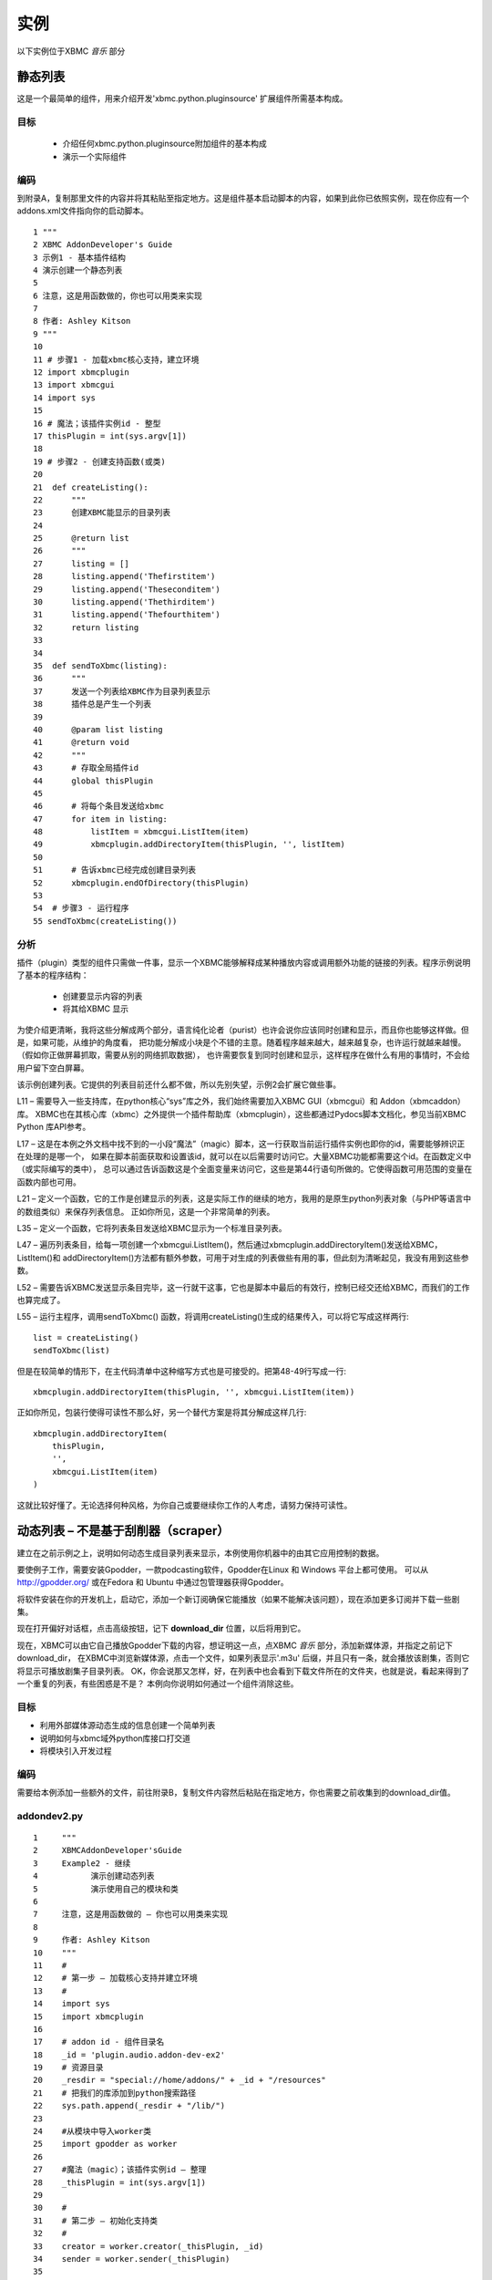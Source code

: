 实例
==================================================
以下实例位于XBMC *音乐* 部分

静态列表
--------------------------------------------------
这是一个最简单的组件，用来介绍开发'xbmc.python.pluginsource' 扩展组件所需基本构成。

目标
~~~~~~~~~~~~~~~~~~~~~~~~~~~~~~~~~~~~~~~~~~~~~~~~~~
 * 介绍任何xbmc.python.pluginsource附加组件的基本构成
 * 演示一个实际组件

编码
~~~~~~~~~~~~~~~~~~~~~~~~~~~~~~~~~~~~~~~~~~~~~~~~~~
到附录A，复制那里文件的内容并将其粘贴至指定地方。这是组件基本启动脚本的内容，如果到此你已依照实例，现在你应有一个addons.xml文件指向你的启动脚本。
::

    1 """
    2 XBMC AddonDeveloper's Guide
    3 示例1 - 基本插件结构
    4 演示创建一个静态列表
    5
    6 注意，这是用函数做的，你也可以用类来实现
    7
    8 作者: Ashley Kitson
    9 """
    10
    11 # 步骤1 - 加载xbmc核心支持，建立环境
    12 import xbmcplugin
    13 import xbmcgui
    14 import sys
    15
    16 # 魔法；该插件实例id - 整型
    17 thisPlugin = int(sys.argv[1])
    18
    19 # 步骤2 - 创建支持函数(或类)
    20
    21  def createListing():
    22      """
    23      创建XBMC能显示的目录列表
    24
    25      @return list
    26      """
    27	    listing = []
    28	    listing.append('Thefirstitem')
    29	    listing.append('Theseconditem')
    30      listing.append('Thethirditem')
    31	    listing.append('Thefourthitem')
    32	    return listing
    33
    34
    35  def sendToXbmc(listing):
    36	    """
    37	    发送一个列表给XBMC作为目录列表显示
    38	    插件总是产生一个列表
    39
    40	    @param list listing
    41	    @return void
    42	    """
    43	    # 存取全局插件id
    44	    global thisPlugin
    45
    46	    # 将每个条目发送给xbmc
    47	    for item in listing:
    48	        listItem = xbmcgui.ListItem(item)
    49	        xbmcplugin.addDirectoryItem(thisPlugin, '', listItem)
    50
    51	    # 告诉xbmc已经完成创建目录列表
    52	    xbmcplugin.endOfDirectory(thisPlugin)
    53
    54  # 步骤3 - 运行程序
    55 sendToXbmc(createListing())

分析
~~~~~~~~~~~~~~~~~~~~~~~~~~~~~~~~~~~~~~~~~~~~~~~~~~
插件（plugin）类型的组件只需做一件事，显示一个XBMC能够解释成某种播放内容或调用额外功能的链接的列表。程序示例说明了基本的程序结构：

 * 创建要显示内容的列表
 * 将其给XBMC 显示

为使介绍更清晰，我将这些分解成两个部分，语言纯化论者（purist）也许会说你应该同时创建和显示，而且你也能够这样做。但是，如果可能，从维护的角度看，
把功能分解成小块是个不错的主意。随着程序越来越大，越来越复杂，也许运行就越来越慢。（假如你正做屏幕抓取，需要从别的网络抓取数据），
也许需要恢复到同时创建和显示，这样程序在做什么有用的事情时，不会给用户留下空白屏幕。

该示例创建列表。它提供的列表目前还什么都不做，所以先别失望，示例2会扩展它做些事。

L11 – 需要导入一些支持库，在python核心“sys”库之外，我们始终需要加入XBMC GUI（xbmcgui）和 Addon（xbmcaddon）库。
XBMC也在其核心库（xbmc）之外提供一个插件帮助库（xbmcplugin），这些都通过Pydocs脚本文档化，参见当前XBMC Python 库API参考。

L17 – 这是在本例之外文档中找不到的一小段“魔法”（magic）脚本，这一行获取当前运行插件实例也即你的id，需要能够辨识正在处理的是哪一个，
如果在脚本前面获取和设置该id，就可以在以后需要时访问它。大量XBMC功能都需要这个id。在函数定义中（或实际编写的类中），
总可以通过告诉函数这是个全面变量来访问它，这些是第44行语句所做的。它使得函数可用范围的变量在函数内部也可用。

L21 – 定义一个函数，它的工作是创建显示的列表，这是实际工作的继续的地方，我用的是原生python列表对象（与PHP等语言中的数组类似）来保存列表信息。
正如你所见，这是一个非常简单的列表。

L35 – 定义一个函数，它将列表条目发送给XBMC显示为一个标准目录列表。

L47 – 遍历列表条目，给每一项创建一个xbmcgui.ListItem()，然后通过xbmcplugin.addDirectoryItem()发送给XBMC， 
ListItem()和 addDirectoryItem()方法都有额外参数，可用于对生成的列表做些有用的事，但此刻为清晰起见，我没有用到这些参数。

L52 – 需要告诉XBMC发送显示条目完毕，这一行就干这事，它也是脚本中最后的有效行，控制已经交还给XBMC，而我们的工作也算完成了。

L55 – 运行主程序，调用sendToXbmc() 函数，将调用createListing()生成的结果传入，可以将它写成这样两行::

    list = createListing()
    sendToXbmc(list)

但是在较简单的情形下，在主代码清单中这种缩写方式也是可接受的。把第48-49行写成一行::

    xbmcplugin.addDirectoryItem(thisPlugin, '', xbmcgui.ListItem(item))

正如你所见，包装行使得可读性不那么好，另一个替代方案是将其分解成这样几行::

    xbmcplugin.addDirectoryItem(
        thisPlugin,
        '',
        xbmcgui.ListItem(item)
    )

这就比较好懂了。无论选择何种风格，为你自己或要继续你工作的人考虑，请努力保持可读性。

动态列表 – 不是基于刮削器（scraper）
--------------------------------------------------
建立在之前示例之上，说明如何动态生成目录列表来显示，本例使用你机器中的由其它应用控制的数据。

要使例子工作，需要安装Gpodder，一款podcasting软件，Gpodder在Linux 和 Windows 平台上都可使用。
可以从 http://gpodder.org/ 或在Fedora 和 Ubuntu 中通过包管理器获得Gpodder。

将软件安装在你的开发机上，启动它，添加一个新订阅确保它能播放（如果不能解决该问题），现在添加更多订阅并下载一些剧集。

现在打开偏好对话框，点击高级按钮，记下 **download_dir** 位置，以后将用到它。

现在，XBMC可以由它自己播放Gpodder下载的内容，想证明这一点，点XBMC *音乐* 部分，添加新媒体源，并指定之前记下download_dir，
在XBMC中浏览新媒体源，点击一个文件，如果列表显示'.m3u' 后缀，并且只有一条，就会播放该剧集，否则它将显示可播放剧集子目录列表。
OK，你会说那又怎样，好，在列表中也会看到下载文件所在的文件夹，也就是说，看起来得到了一个重复的列表，有些困惑是不是？
本例向你说明如何通过一个组件消除这些。

目标
~~~~~~~~~~~~~~~~~~~~~~~~~~~~~~~~~~~~~~~~~~~~~~~~~~
* 利用外部媒体源动态生成的信息创建一个简单列表
* 说明如何与xbmc域外python库接口打交道
* 将模块引入开发过程

编码
~~~~~~~~~~~~~~~~~~~~~~~~~~~~~~~~~~~~~~~~~~~~~~~~~~
需要给本例添加一些额外的文件，前往附录B，复制文件内容然后粘贴在指定地方，你也需要之前收集到的download_dir值。

addondev2.py
~~~~~~~~~~~~~~~~~~~~~~~~~~~~~~~~~~~~~~~~~~~~~~~~~~
::

    1     """
    2     XBMCAddonDeveloper'sGuide
    3     Example2 - 继续
    4     	演示创建动态列表
    5     	演示使用自己的模块和类
    6
    7     注意，这是用函数做的 – 你也可以用类来实现
    8
    9     作者: Ashley Kitson
    10    """
    11    #
    12    # 第一步 – 加载核心支持并建立环境
    13    #
    14    import sys
    15    import xbmcplugin
    16
    17    # addon id - 组件目录名
    18    _id = 'plugin.audio.addon-dev-ex2'
    19    # 资源目录
    20    _resdir = "special://home/addons/" + _id + "/resources"
    21    # 把我们的库添加到python搜索路径
    22    sys.path.append(_resdir + "/lib/")
    23
    24    #从模块中导入worker类
    25    import gpodder as worker
    26
    27    #魔法（magic）；该插件实例id – 整理
    28    _thisPlugin = int(sys.argv[1])
    29
    30    #
    31    # 第二步 – 初始化支持类
    32    #
    33    creator = worker.creator(_thisPlugin, _id)
    34    sender = worker.sender(_thisPlugin)
    35
    36    #
    37    # 第三步 – 运行程序
    38    #
    39    sender.send(creator.get())
    40    xbmcplugin.endOfDirectory(_thisPlugin)

resources/lib/gpodder.py
~~~~~~~~~~~~~~~~~~~~~~~~~~~~~~~~~~~~~~~~~~~~~~~~~~
::

    """
    4    XBMC组件开发者指南
    5    示例2 – 演示从Gpodder目录创建动态列表
    6	 该模块提供创建和显示内容的类
    7	 create and display the contents
    8
    9    作者: Ashley Kitson
    10   """
    11   # 使XBMC和系统模块可用
    12   import xbmc
    13   import xbmcplugin
    14   import xbmcgui
    15   import dircache
    16   import fnmatch
    17
    18   # 为settingsxml标签定义全局常量
    19   __GPOPATH_TAG__ = 'gpoPath'
    20
    21   # 定义类
    22
    23   class creator:
    24	     """
    25	     负责创建将要显示的条目列表
    26	     """
    27	     #
    28	     # 私有方法
    29	     #
    30
    31	     # 当前插件实例标识符
    32	     _pluginId = 0
    33	     # 插件名
    34	     _pluginName = ''
    35
    36	     def __init__(self, pluginId, pluginName):
    37	        """
    38	        构造函数
    39	        @parm int pluginId - 当前插件实例标识符
    40	        @param string pluginName - 插件名
    41	        """
    42	        self._pluginId = pluginId
    43	        self._pluginName = pluginName
    44
    45	     def _createList(self):
    46	        """
    47	        创建动态列表
    48	        @access private
    49	        @returns list
    50	        """
    51	        # 为gpodder目录获取用户设置
    52	        dir = xbmcplugin.getSetting(self._pluginId, __GPOPATH_TAG__)
    53	        # 获取gpodder目录内容
    54	        dirContent = dircache.listdir(dir)
    55	        # 解析所有.m3u文件内容
    56	        dirContent = fnmatch.filter(dirContent, '*.m3u')
    57
    58	        # 创建列表
    59	        listing = []
    60	        for file in dirContent:
    61	            uri = xbmc.translatePath(dir + '/' + file)
    62	            label = file.replace('.m3u', '')
    63	            listing.append([label, uri])
    64
    65	        return listing
    66
    67
    68	    #
    69	    # 公有API
    70	    #
    71
    72	    def get(self):
    73	        """
    74	        刷新和获取当前显示列表
    75	        @access public
    76	        @returns list
    77	        @usage	c = example2.creator()
    78	        list = c.get()
    79	        """
    80	        return self._createList()
    81
    82  class sender:
    83	"""
    84	负责发送输出到XBMC
    85	"""
    86	# current instance of plugin identifier
    87	_pluginId = 0
    88
    89	    def __init__(self,pluginId):
    90	        """
    91	        构造函数
    92	        @parm intpluginId -当前插件实例标识符
    93	        """
    94	        self._pluginId = pluginId
    95
    96
    97	    def send(self, listing):
    98	        """
    99	        发送输出到XBMC
    100	        @param list listing - 显示条目列表
    101	        @return void
    102	        """
    103	        # 创建条目列表
    104	        # item[0] = itemlabel（条目标签）
    105	        # item[1] = itemuri（条目uri）
    106	        for item in listing:
    107	            listItem = xbmcgui.ListItem(item[0])
    108	            xbmcplugin.addDirectoryItem(
                        self._pluginId, item[1], listItem)

分析
~~~~~~~~~~~~~~~~~~~~~~~~~~~~~~~~~~~~~~~~~~~~~~~~~~
该组件扩展我们已经学过的东西，首先是一些简单的事情；

该组件使用了一个设置文件(resources/settings.xml)，其基本格式在本文档前面解释过了，我们需要这个是因为不同机器上Gpodder下载文件的位置各不相同。
本例并不说明如何在线编辑其值，它会在今后示例中出来。此刻如果需要改变它的值，可以简单地在编辑器中做这个。

该组件利用一个模块扩展其核心功能，首要原因是godder.py模块文件中的代码有潜力在其它组件中重用；第二个原因是把功能分解在小文件里更好管理，
它允许我们向您展示如何从组件目录层次中的分立模块中调取自己的类。

Addondev2.py
^^^^^^^^^^^^^^^^^^^^^^^^^^^^^^^^^^^^^^^^^^^^^^^^^^
L14 – 导入（调取）所需外部模块

L17 至 22 – 需要告诉Python到哪里去找到模块文件，这些行建立路径并将其添加到python搜索路径。_id变量以后也会用到

L25 – 已经告诉Python 哪里可以找到库模块，现在装载它们，我把Godder模块重命名为'worker'，这不是必需的，但从语义可读性上看，有时这样做比较好

L33 和 34 – 现在初始化将要使用的类，这些有效地替换了前个例子中的函数，运作类需要传入变量值

L39 – 运行程序。像之前示例，运用缩写方式运行一个方法

L40 – 与例1不同，显式告诉XBMC我们已经完成工作，任务分离使得易于通过主程序脚本添加功能，而不用担心模块退出目录列表

resources/lib/gpodder.py
^^^^^^^^^^^^^^^^^^^^^^^^^^^^^^^^^^^^^^^^^^^^^^^^^^
L19 – Python其实并不以PHP等语言同样的方式真正支持常量，惯例是用TAG来标识你想以常量对待的变量，该变量匹配我们要从设置文件中读取的设置名

L23 – 这里我们定义将要负责创建内容列表的类，它在L36（第36行）的构造器只是简单地保存传过来的值，以待后用。

L45 – 在此我们定义执行创建列表实际工作的方法，它的名字里有一个位置下划线，再说一下，Python并不真正支持私有或保护方法的概念，它纯粹是个惯例

L52 – 从当前用户设置文件里为gpoPath设置获取设置，该xbmc方法可时获取当前用户组件变量简单易行

L54 – 用Python dircache模块来获取gpodder目录内容

L56 – 使用Python fmatch库去除目录里不是以'.m3u'结尾的内容

我们也可以把之前三行合并连接在一起::

    dirContent = fnmatch.filter(
    dircache.listdir(
    xbmcplugin.getSetting(self._pluginId,__GPOPATH_TAG__)
    ),'*.m3u')

L60 至 63 – XBMC确实需要两个信息来操作目录列表：

 * 给用户显示的标签– 这是我们在例1里做过的
 * 实际动作URI，它可以是一个url (http://), 一个文件位置(/home/user/bal/blah.mp3) 或任何URI格式。

 XBMC知道如何处理.m3u（播放列表文件），因此我们要做的只是给出.m3u文件位置的列表。

L61 – **重要的一点** ，这是一个我们需要用来确保所用文件路径被转换成XBMC运行平台能够理解的东西

L62 – 获取标签，只是简单把'.m3u'从文件名中剔除

L72 – 一个完成实际工作函数的“公用”包装器

L82 – 输出列表到XBMC的发送类的定义

L106 至 108 – 本例和例1处理的唯一区别是我们传递了一个额外参数给xbmcplugin.addDirectoryItem()。
第二个参数是当用户点击列表时我们要显示内容的URI

家庭作业
~~~~~~~~~~~~~~~~~~~~~~~~~~~~~~~~~~~~~~~~~~~~~~~~~~
上述实例在每个条目被浏览到时没有显示podcast图片文件，看一看Gpodder如何在下载目录里存放这些信息，提取文件位置添加到列表中。

Dynamic listing – 更好的RSS阅读器？
--------------------------------------------------
XBMC的一个比较令人失望的地方是不能读取RSS新闻来源，有一些办法可以做到这点，但是打开浏览器阅读新闻条目如何？继续读下去。 

目标
~~~~~~~~~~~~~~~~~~~~~~~~~~~~~~~~~~~~~~~~~~~~~~~~~~

* 演示利用其它插件（addon）作为模块库（出于重用目的）
* 演示从目录列表中调用plugin插件
* 演示在xbmc内部启动另一个程序

要让该实例工作，首先需要安装XBMC团队提供的Rss编辑器（缺省组件库）。

编码
~~~~~~~~~~~~~~~~~~~~~~~~~~~~~~~~~~~~~~~~~~~~~~~~~~
本实例脚本包含在附件C中，将其复制和粘贴至./xbmc/addons目录下script.rss- chippyash 目录，完整的代码清单也演示了一些符合XBMC要求的注释内容，这些注释含有版权许可信息，如果你要发布该组件，应将其加入到代码中，与再在此处复制整个代码清单相比，我更倾向直接从源代码中抽出相关行来讨论。

分析
~~~~~~~~~~~~~~~~~~~~~~~~~~~~~~~~~~~~~~~~~~~~~~~~~~
addon.xml
^^^^^^^^^^^^^^^^^^^^^^^^^^^^^^^^^^^^^^^^^^^^^^^^^^
这里唯一真正有趣的事是“requires”
::

    <requires>
        <import addon="script.rss.editor" version="1.5.9"/>
    </requires>

它告诉系统我们依赖于RSS编辑器组件

rss-example.py
^^^^^^^^^^^^^^^^^^^^^^^^^^^^^^^^^^^^^^^^^^^^^^^^^^

行35 至 42
::

    # rwparris rss编辑器组件名
    __RSSEDITOR_NAME__ = "script.rss.editor"
    # 给RSS编辑器创建库路径
    _path = xbmcaddon.Addon(__RSSEDITOR_NAME__).getAddonInfo('path')
    sys.path.append(xbmc.translatePath(os.path.join(_path, 'resources', 'lib')))
    # 建立XML解析器语言引导程序
    __language__ = xbmcaddon.Addon(__RSSEDITOR_NAME__).getLocalizedString

这是我们准备系统并将RSS编辑器代码包括进脚本搜索路径的地方。__language__全局变量是必需的，因为将要使用的XML解析类需要。

行66 至 79
::

    # 是否有URL参数
    params = creator.getparams()
    try:
        url = params["url"]
    except:
        url = None

    if url is None:
        # 列表
        sender.send(creator.get())
        xbmcplugin.endOfDirectory(_thisPlugin)
    else:
        # 显示新闻条目
        sender.displayNews(url)

此处，我们获得命令行传入的所有参数，看是否有一个参数名为“url”。如果有，就调用sender.displayNews(url)；否则，与平常一样，创建一个列表并显示它。

resources/lib/rss_chippyash.py
^^^^^^^^^^^^^^^^^^^^^^^^^^^^^^^^^^^^^^^^^^^^^^^^^^
L33
::

    from xmlParser import XMLParser

从RSS编辑器导入XML解析器类。

L45
::

    __BROWSER__ = 'google-chrome'

设置启动浏览器命令，我的系统里装的是Google Chrome，你也可以换成别的。

L47 – 定义rssFeed类，没什么特别的，简单地获得一个馈送（feed）URL，让它提取标题和文章链接信息。

L101
::

    feeds = XMLParser().getCurrentRssFeeds()

使用RSS编辑器的XMLParser类获取XBMC Rss馈送文件并解释之。

L106
::

    self.feeds.append(rssFeed(feed['url']))

给每个已有馈送（feed）创建一个rssFeed类对象

L108 – _createListAll方法被修改用来通过馈送数据结构里的信息创建用于发送类（sender）以标准格式编列的列表。

L141 – getparams()方法直接从Shoutcast组件而来，说明如何从命令行获取参数。

L196
::

    url="plugin://"+self._pluginName+"?url="+item[1]

仅需稍微修改一下send()方法，就可以创建一个XBMC将其解释为用Y参数列表运行插件X的特殊url。然后用此方法就可回调自己的组件来实现所需的额外功能。 

L199 – 定义displayNews()方法。告诉系统用一个参数 – 要读取得条目的url – 打开一个新进程（此例中为浏览器）。

现在，纯化论者又要说七说八了，你怎么能用遥控器而没有键盘来控制浏览器，他们绝对正确，这也是目前为止浏览器没有被引入XBMC的原因之一。
但是，希望这个例子能够帮助你洞悉一些实际工作中可能会用到的技术。

家庭作业
~~~~~~~~~~~~~~~~~~~~~~~~~~~~~~~~~~~~~~~~~~~~~~~~~~
使用到目前为止，你已学到的知识，

 #. 将本例改造成一个程序脚本（Program script），而非组件，看看它运作时会有什么效果。
 #. 与打开浏览器不同，考虑用XBMC对话框显示新闻条目。有关屏幕抓取（scraping）和GUI相关资料的更多信息，查看:

    * http://wiki.xbmc.org/?title=HOW-TO_write_plugins_for_XBMC
    * http://wiki.xbmc.org/?title=HOW-TO_write_Python_Scripts_for_XBMC